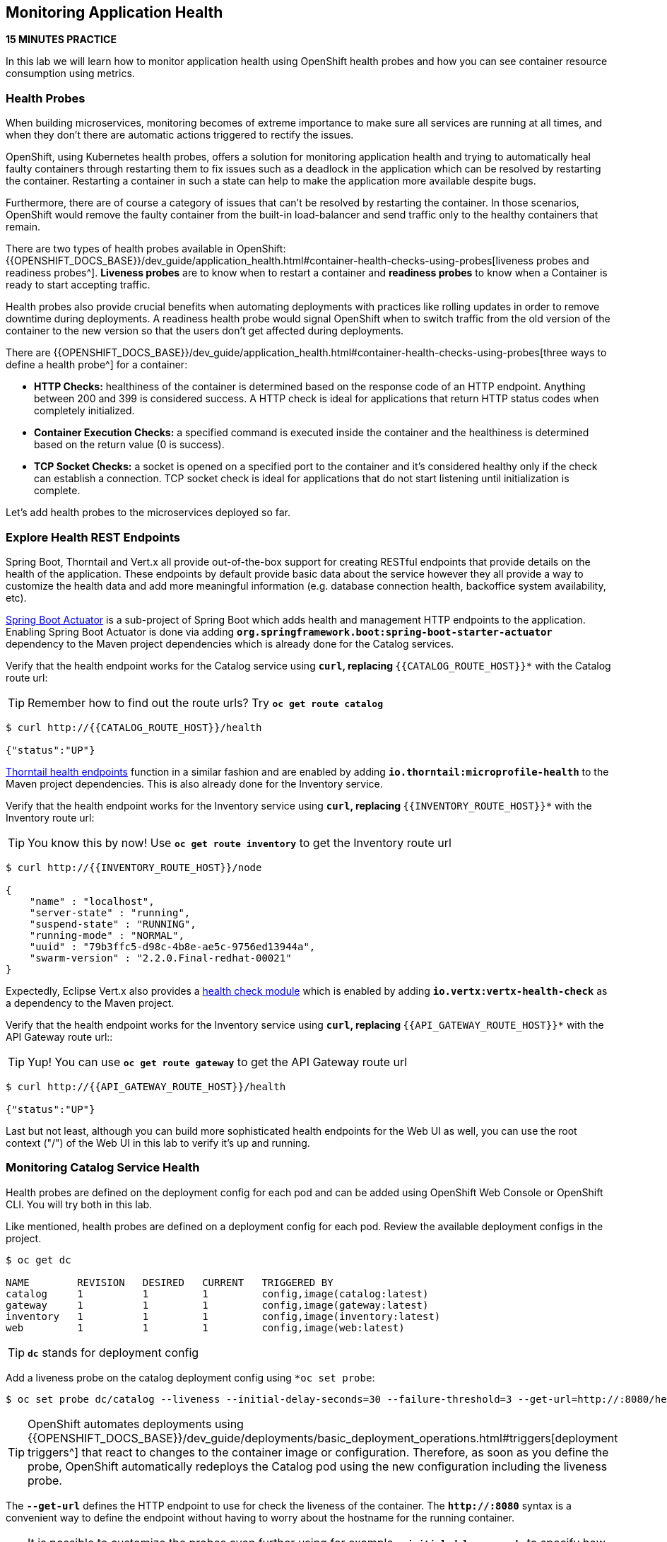 == Monitoring Application Health 

*15 MINUTES PRACTICE*

In this lab we will learn how to monitor application health using OpenShift 
health probes and how you can see container resource consumption using metrics.

===  Health Probes

When building microservices, monitoring becomes of extreme importance to make sure all services 
are running at all times, and when they don't there are automatic actions triggered to rectify 
the issues. 

OpenShift, using Kubernetes health probes, offers a solution for monitoring application 
health and trying to automatically heal faulty containers through restarting them to fix issues such as
a deadlock in the application which can be resolved by restarting the container. Restarting a container 
in such a state can help to make the application more available despite bugs.

Furthermore, there are of course a category of issues that can't be resolved by restarting the container. 
In those scenarios, OpenShift would remove the faulty container from the built-in load-balancer and send traffic 
only to the healthy containers that remain.

There are two types of health probes available in OpenShift: {{OPENSHIFT_DOCS_BASE}}/dev_guide/application_health.html#container-health-checks-using-probes[liveness probes and readiness probes^]. 
*Liveness probes* are to know when to restart a container and *readiness probes* to know when a 
Container is ready to start accepting traffic.

Health probes also provide crucial benefits when automating deployments with practices like rolling updates in 
order to remove downtime during deployments. A readiness health probe would signal OpenShift when to switch 
traffic from the old version of the container to the new version so that the users don't get affected during 
deployments.

There are {{OPENSHIFT_DOCS_BASE}}/dev_guide/application_health.html#container-health-checks-using-probes[three ways to define a health probe^] for a container:

* **HTTP Checks:** healthiness of the container is determined based on the response code of an HTTP 
endpoint. Anything between 200 and 399 is considered success. A HTTP check is ideal for applications 
that return HTTP status codes when completely initialized.

* **Container Execution Checks:** a specified command is executed inside the container and the healthiness is 
determined based on the return value (0 is success). 

* **TCP Socket Checks:** a socket is opened on a specified port to the container and it's considered healthy 
only if the check can establish a connection. TCP socket check is ideal for applications that do not 
start listening until initialization is complete.
 
Let's add health probes to the microservices deployed so far.

===  Explore Health REST Endpoints

Spring Boot, Thorntail and Vert.x all provide out-of-the-box support for creating RESTful endpoints that
provide details on the health of the application. These endpoints by default provide basic data about the 
service however they all provide a way to customize the health data and add more meaningful information (e.g. 
database connection health, backoffice system availability, etc).

http://docs.spring.io/spring-boot/docs/current/reference/htmlsingle/#production-ready[Spring Boot Actuator^] is a 
sub-project of Spring Boot which adds health and management HTTP endpoints to the application. Enabling Spring Boot 
Actuator is done via adding `*org.springframework.boot:spring-boot-starter-actuator*` dependency to the Maven project 
dependencies which is already done for the Catalog services.

Verify that the health endpoint works for the Catalog service using `*curl`, replacing `*{{CATALOG_ROUTE_HOST}}*` 
with the Catalog route url:

TIP: Remember how to find out the route urls? Try `*oc get route catalog*` 

----
$ curl http://{{CATALOG_ROUTE_HOST}}/health

{"status":"UP"}
----

https://docs.thorntail.io/2.2.0.Final/#_microprofile_health[Thorntail health endpoints^] function in a similar fashion and are enabled by adding `*io.thorntail:microprofile-health*` 
to the Maven project dependencies. 
This is also already done for the Inventory service.

Verify that the health endpoint works for the Inventory service using `*curl`, replacing `*{{INVENTORY_ROUTE_HOST}}*` 
with the Inventory route url:

TIP: You know this by now! Use `*oc get route inventory*` to get the Inventory route url 

----
$ curl http://{{INVENTORY_ROUTE_HOST}}/node

{
    "name" : "localhost",
    "server-state" : "running",
    "suspend-state" : "RUNNING",
    "running-mode" : "NORMAL",
    "uuid" : "79b3ffc5-d98c-4b8e-ae5c-9756ed13944a",
    "swarm-version" : "2.2.0.Final-redhat-00021"
}
----

Expectedly, Eclipse Vert.x also provides a http://vertx.io/docs/vertx-health-check/java[health check module^] 
which is enabled by adding `*io.vertx:vertx-health-check*` as a dependency to the Maven project. 

Verify that the health endpoint works for the Inventory service using `*curl`, replacing `*{{API_GATEWAY_ROUTE_HOST}}*` 
with the API Gateway route url::

TIP: Yup! You can use `*oc get route gateway*` to get the API Gateway route url 

----
$ curl http://{{API_GATEWAY_ROUTE_HOST}}/health

{"status":"UP"}
----

Last but not least, although you can build more sophisticated health endpoints for the Web UI as well, you 
can use the root context ("/") of the Web UI in this lab to verify it's up and running.

===  Monitoring Catalog Service Health

Health probes are defined on the deployment config for each pod and can be added using OpenShift Web 
Console or OpenShift CLI. You will try both in this lab.

Like mentioned, health probes are defined on a deployment config for each pod. Review the available 
deployment configs in the project. 

----
$ oc get dc

NAME        REVISION   DESIRED   CURRENT   TRIGGERED BY
catalog     1          1         1         config,image(catalog:latest)
gateway     1          1         1         config,image(gateway:latest)
inventory   1          1         1         config,image(inventory:latest)
web         1          1         1         config,image(web:latest)
----

TIP: `*dc*` stands for deployment config

Add a liveness probe on the catalog deployment config using `*oc set probe`:

----
$ oc set probe dc/catalog --liveness --initial-delay-seconds=30 --failure-threshold=3 --get-url=http://:8080/health
----

TIP: OpenShift automates deployments using 
{{OPENSHIFT_DOCS_BASE}}/dev_guide/deployments/basic_deployment_operations.html#triggers[deployment triggers^] 
that react to changes to the container image or configuration. 
Therefore, as soon as you define the probe, OpenShift automatically redeploys the 
Catalog pod using the new configuration including the liveness probe. 

The `*--get-url*` defines the HTTP endpoint to use for check the liveness of the container. The `*\http://:8080*` 
syntax is a convenient way to define the endpoint without having to worry about the hostname for the running 
container. 

TIP: It is possible to customize the probes even further using for example `*--initial-delay-seconds*` to specify how long 
to wait after the container starts and before to begin checking the probes. Run `*oc set probe --help*` to get 
a list of all available options.

Add a readiness probe on the catalog deployment config using the same `*/health*` endpoint that you used for 
the liveness probe.

TIP: It's recommended to have separate endpoints for readiness and liveness to indicate to OpenShift when 
to restart the container and when to leave it alone and remove it from the load-balancer so that an administrator 
would  manually investigate the issue. 

----
$ oc set probe dc/catalog --readiness --initial-delay-seconds=30 --failure-threshold=3 --get-url=http://:8080/health 
----

Voilà! OpenShift automatically restarts the Catalog pod and as soon as the 
health probes succeed, it is ready to receive traffic. 

TIP: Fabric8 Maven Plugin can also be configured to automatically set the health probes when running `*fabric8:deploy*` 
goal. Read more on https://maven.fabric8.io/#enrichers[Fabric8 docs^] under 
https://maven.fabric8.io/#f8-spring-boot-health-check[Spring Boot^], 
https://maven.fabric8.io/#f8-healthcheck-thorntail-v2[Thorntail^] and 
https://maven.fabric8.io/#f8-vertx-health-check[Eclipse Vert.x^].

===  Monitoring Inventory Service Health

Adding liveness and readiness probes can be done at the same time if you want to define the same health endpoint 
and parameters for both liveness and readiness probes. 

Add liveness and readiness probes to the Inventory service:

----
$ oc set probe dc/inventory --liveness --readiness --initial-delay-seconds=30 --failure-threshold=3 --get-url=http://:8080/node
----

OpenShift automatically restarts the Inventory pod and as soon as the health probes succeed, it is ready to receive traffic. 

Using the `*oc describe*` command, you can get a detailed look into the deployment config and verify that the health probes are in fact 
configured as you wanted:

----
$ oc describe dc/inventory

Name:       inventory
Namespace:  {{COOLSTORE_PROJECT}}
...
  Containers:
   thorntail-v2:
    ...
    Liveness:     http-get http://:8080/node delay=180s timeout=1s period=10s #success=1 #failure=3
    Readiness:    http-get http://:8080/node delay=10s timeout=1s period=10s #success=1 #failure=3
...
----

===  Monitoring API Gateway Health

You are an expert in health probes by now! Add liveness and readiness probes to the API Gateway service:

----
$ oc set probe dc/gateway --liveness --readiness --initial-delay-seconds=15 --failure-threshold=3 --get-url=http://:8080/health
----

OpenShift automatically restarts the Inventory pod and as soon as the health probes succeed, it is 
ready to receive traffic. 

===  Monitoring Web UI Health

Although you can add the liveness and health probes to the Web UI using a single CLI command, let's 
give the OpenShift Web Console a try this time.

Go the OpenShift Web Console in your browser and in the **{{COOLSTORE_PROJECT}}** project. Click on 
**Applications >> Deployments** on the left-side bar. Click on `*web*` and then the **Configuration** 
tab. You will see the warning about health checks, with a link to
click in order to add them. Click **Add health checks** now. 

TIP: Instead of **Configuration** tab, you can directly click on **Actions** button on the top-right 
and then **Edit Health Checks**

image:{% image_path health-web-details.png %}[Health Probes,900]

You will want to click both **Add Readiness Probe** and **Add Liveness Probe** and
then fill them out as follows:

*Readiness Probe*

* Path: **/**
* Initial Delay: **10**
* Timeout: **1**

*Liveness Probe*

* Path: **/**
* Initial Delay: **180**
* Timeout: **1**

image:{% image_path health-readiness.png %}[Readiness Probe,700]

image:{% image_path health-liveness.png %}[Readiness Probe,700]

Click **Save** and then click the **Overview** button in the left navigation. You
will notice that Web UI pod is getting restarted and it stays light blue
for a while. This is a sign that the pod(s) have not yet passed their readiness
checks and it turns blue when it's ready!

image:{% image_path health-web-redeploy.png %}[Web Redeploy,740]

=== Monitoring Metrics

Metrics are another important aspect of monitoring applications which is required in order to 
gain visibility into how the application behaves and particularly in identifying issues.

OpenShift provides container metrics out-of-the-box and displays how much memory, cpu and network 
each container has been consuming over time. In the project overview, you can see three charts 
near each pod that shows the resource consumption by that pod.

image:{% image_path health-metrics-brief.png %}[Container Metrics,740]

Click on any of the pods (blue circle) which takes you to the pod details. Click on the **Metrics** tab 
to see a more detailed view of the metrics charts.

image:{% image_path health-metrics-detailed.png %}[Container Metrics,900]

Well done! You are ready to move on to the next lab.
